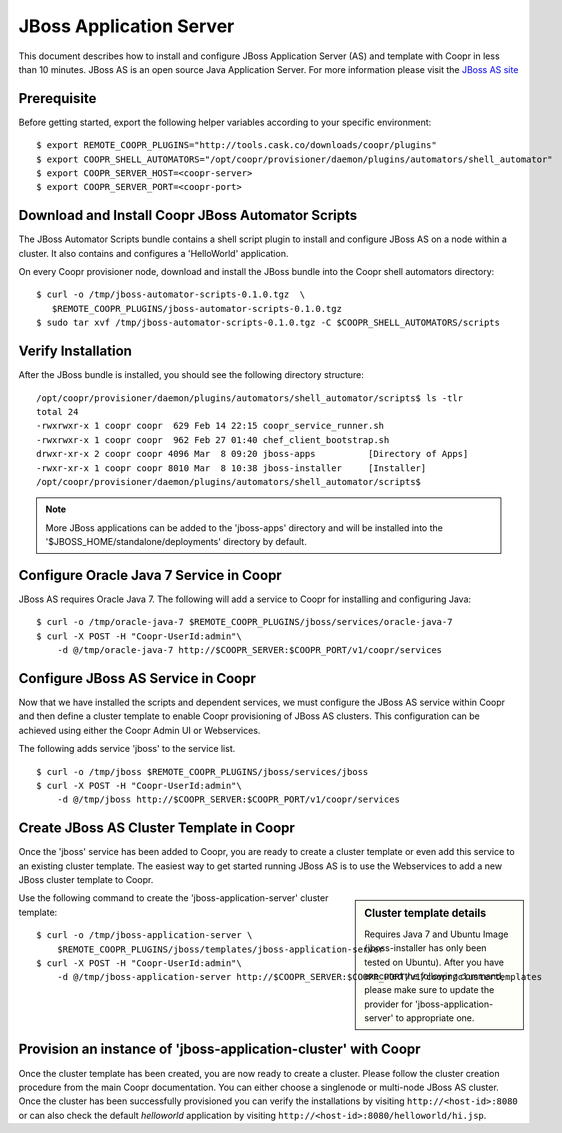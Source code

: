 ..
   Copyright © 2012-2014 Cask Data, Inc.

   Licensed under the Apache License, Version 2.0 (the "License");
   you may not use this file except in compliance with the License.
   You may obtain a copy of the License at
 
       http://www.apache.org/licenses/LICENSE-2.0

   Unless required by applicable law or agreed to in writing, software
   distributed under the License is distributed on an "AS IS" BASIS,
   WITHOUT WARRANTIES OR CONDITIONS OF ANY KIND, either express or implied.
   See the License for the specific language governing permissions and
   limitations under the License.

===========================
JBoss Application Server
===========================

This document describes how to install and configure JBoss Application Server (AS) and template with Coopr in less than 10 minutes.
JBoss AS is an open source Java Application Server. For more information please visit the `JBoss AS site <http://www.jboss.org/jbossas>`_

Prerequisite
------------
Before getting started, export the following helper variables according to your specific environment:
::

  $ export REMOTE_COOPR_PLUGINS="http://tools.cask.co/downloads/coopr/plugins"
  $ export COOPR_SHELL_AUTOMATORS="/opt/coopr/provisioner/daemon/plugins/automators/shell_automator"
  $ export COOPR_SERVER_HOST=<coopr-server>
  $ export COOPR_SERVER_PORT=<coopr-port>

Download and Install Coopr JBoss Automator Scripts
-----------------------------------------------------------
The JBoss Automator Scripts bundle contains a shell script plugin to install and configure JBoss AS on a node within a cluster. It also contains and configures a 'HelloWorld' application.

On every Coopr provisioner node, download and install the JBoss bundle into the Coopr shell automators directory:
::

 $ curl -o /tmp/jboss-automator-scripts-0.1.0.tgz  \
    $REMOTE_COOPR_PLUGINS/jboss-automator-scripts-0.1.0.tgz
 $ sudo tar xvf /tmp/jboss-automator-scripts-0.1.0.tgz -C $COOPR_SHELL_AUTOMATORS/scripts

Verify Installation
-----------------------------
After the JBoss bundle is installed, you should see the following directory structure:
::

 /opt/coopr/provisioner/daemon/plugins/automators/shell_automator/scripts$ ls -tlr
 total 24
 -rwxrwxr-x 1 coopr coopr  629 Feb 14 22:15 coopr_service_runner.sh
 -rwxrwxr-x 1 coopr coopr  962 Feb 27 01:40 chef_client_bootstrap.sh
 drwxr-xr-x 2 coopr coopr 4096 Mar  8 09:20 jboss-apps          [Directory of Apps]
 -rwxr-xr-x 1 coopr coopr 8010 Mar  8 10:38 jboss-installer     [Installer]
 /opt/coopr/provisioner/daemon/plugins/automators/shell_automator/scripts$ 

.. note:: More JBoss applications can be added to the 'jboss-apps' directory and will be installed into the '$JBOSS_HOME/standalone/deployments' directory by default.

Configure Oracle Java 7 Service in Coopr
---------------------------------------------------
JBoss AS requires Oracle Java 7. The following will add a service to Coopr for installing and configuring Java:
::

 $ curl -o /tmp/oracle-java-7 $REMOTE_COOPR_PLUGINS/jboss/services/oracle-java-7
 $ curl -X POST -H "Coopr-UserId:admin"\
     -d @/tmp/oracle-java-7 http://$COOPR_SERVER:$COOPR_PORT/v1/coopr/services

Configure JBoss AS Service in Coopr
----------------------------------------------
Now that we have installed the scripts and dependent services, we must configure the JBoss AS service within Coopr and then define a cluster template to enable Coopr provisioning of JBoss AS clusters.
This configuration can be achieved using either the Coopr Admin UI or Webservices.

The following adds service 'jboss' to the service list.
::

 $ curl -o /tmp/jboss $REMOTE_COOPR_PLUGINS/jboss/services/jboss
 $ curl -X POST -H "Coopr-UserId:admin"\
     -d @/tmp/jboss http://$COOPR_SERVER:$COOPR_PORT/v1/coopr/services

Create JBoss AS Cluster Template in Coopr
-----------------------------------------------------
Once the 'jboss' service has been added to Coopr, you are ready to create a cluster template or even add this service to an existing cluster template.
The easiest way to get started running JBoss AS is to use the Webservices to add a new JBoss cluster template to Coopr.

.. sidebar:: Cluster template details

   Requires Java 7 and Ubuntu Image (jboss-installer has only been tested on Ubuntu).
   After you have executed the following command, please make sure to update the provider for 
   'jboss-application-server' to appropriate one.

Use the following command to create the 'jboss-application-server' cluster template:
::

 $ curl -o /tmp/jboss-application-server \
     $REMOTE_COOPR_PLUGINS/jboss/templates/jboss-application-server
 $ curl -X POST -H "Coopr-UserId:admin"\
     -d @/tmp/jboss-application-server http://$COOPR_SERVER:$COOPR_PORT/v1/coopr/clustertemplates

Provision an instance of 'jboss-application-cluster' with Coopr
--------------------------------------------------------------------------
Once the cluster template has been created, you are now ready to create a cluster. Please
follow the cluster creation procedure from the main Coopr documentation. You can either choose
a singlenode or multi-node JBoss AS cluster. Once the cluster has been successfully provisioned
you can verify the installations by visiting ``http://<host-id>:8080`` or can also check the default
*helloworld* application by visiting ``http://<host-id>:8080/helloworld/hi.jsp``.
